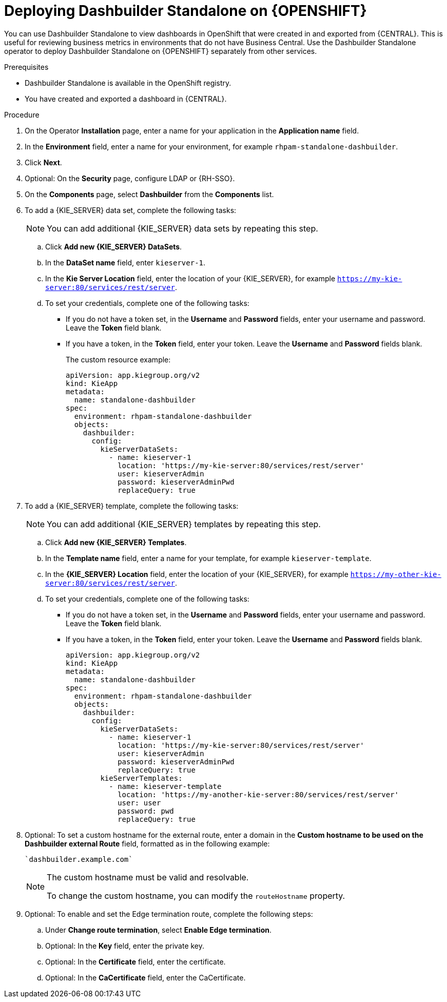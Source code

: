 [id="dashbuilder-standalone-proc_{context}"]
= Deploying Dashbuilder Standalone on {OPENSHIFT}

You can use Dashbuilder Standalone to view dashboards in OpenShift that were created in and exported from {CENTRAL}. This is useful for reviewing business metrics in environments that do not have Business Central. Use the Dashbuilder Standalone operator to deploy Dashbuilder Standalone on {OPENSHIFT} separately from other services.

.Prerequisites
* Dashbuilder Standalone is available in the OpenShift registry.
//* You have prepared your OpenShift environment as described in
ifeval::["{context}" == "creating-custom-pages"]
{URL_DEPLOYING_ON_OPENSHIFT}#assembly-openshift-operator[_{DEPLOYING_OPENSHIFT_OPERATOR}_].
endif::[]
ifeval::["{context}" == "openshift-operator"]
xref:operator-con_openshift-operator[]
endif::[]

* You have created and exported a dashboard in {CENTRAL}.

.Procedure
. On the Operator *Installation* page, enter a name for your application in the *Application name* field.
. In the *Environment* field, enter a name for your environment, for example `rhpam-standalone-dashbuilder`.
. Click *Next*.
. Optional: On the *Security* page, configure LDAP or {RH-SSO}.
. On the *Components* page, select *Dashbuilder* from the *Components* list.
. To add a {KIE_SERVER} data set, complete the following tasks:
+
[NOTE]
====
You can add additional {KIE_SERVER} data sets by repeating this step.
====
.. Click *Add new {KIE_SERVER} DataSets*.
.. In the *DataSet name* field, enter `kieserver-1`.
.. In the *Kie Server Location* field, enter the location of your {KIE_SERVER}, for example `https://my-kie-server:80/services/rest/server`.
.. To set your credentials, complete one of the following tasks:
* If you do not have a token set, in the *Username* and *Password* fields, enter your username and password. Leave the *Token* field blank.
* If you have a token, in the *Token* field, enter your token. Leave the *Username* and *Password* fields blank.
+
The custom resource example:
+
----
apiVersion: app.kiegroup.org/v2
kind: KieApp
metadata:
  name: standalone-dashbuilder
spec:
  environment: rhpam-standalone-dashbuilder
  objects:
    dashbuilder:
      config:
        kieServerDataSets:
          - name: kieserver-1
            location: 'https://my-kie-server:80/services/rest/server'
            user: kieserverAdmin
            password: kieserverAdminPwd
            replaceQuery: true
----

. To add a {KIE_SERVER} template, complete the following tasks:
+
[NOTE]
====
You can add additional {KIE_SERVER} templates by repeating this step.
====
.. Click *Add new {KIE_SERVER} Templates*.
.. In the *Template name* field, enter a name for your template, for example `kieserver-template`.
.. In the *{KIE_SERVER} Location* field, enter the location of your {KIE_SERVER}, for example `https://my-other-kie-server:80/services/rest/server`.
.. To set your credentials, complete one of the following tasks:
* If you do not have a token set, in the *Username* and *Password* fields, enter your username and password. Leave the *Token* field blank.
* If you have a token, in the *Token* field, enter your token. Leave the *Username* and *Password* fields blank.
+
----
apiVersion: app.kiegroup.org/v2
kind: KieApp
metadata:
  name: standalone-dashbuilder
spec:
  environment: rhpam-standalone-dashbuilder
  objects:
    dashbuilder:
      config:
        kieServerDataSets:
          - name: kieserver-1
            location: 'https://my-kie-server:80/services/rest/server'
            user: kieserverAdmin
            password: kieserverAdminPwd
            replaceQuery: true
        kieServerTemplates:
          - name: kieserver-template
            location: 'https://my-another-kie-server:80/services/rest/server'
            user: user
            password: pwd
            replaceQuery: true
----
. Optional: To set a custom hostname for the external route, enter a domain in the *Custom hostname to be used on the Dashbuilder external Route* field, formatted as in the following example:
+
----
`dashbuilder.example.com`
----
+
[NOTE]
====
The custom hostname must be valid and resolvable.

To change the custom hostname, you can modify the `routeHostname` property.
====
. Optional: To enable and set the Edge termination route, complete the following steps:
.. Under *Change route termination*, select *Enable Edge termination*.
.. Optional: In the *Key* field, enter the private key.
.. Optional: In the *Certificate* field, enter the certificate.
.. Optional: In the *CaCertificate* field, enter the CaCertificate.
